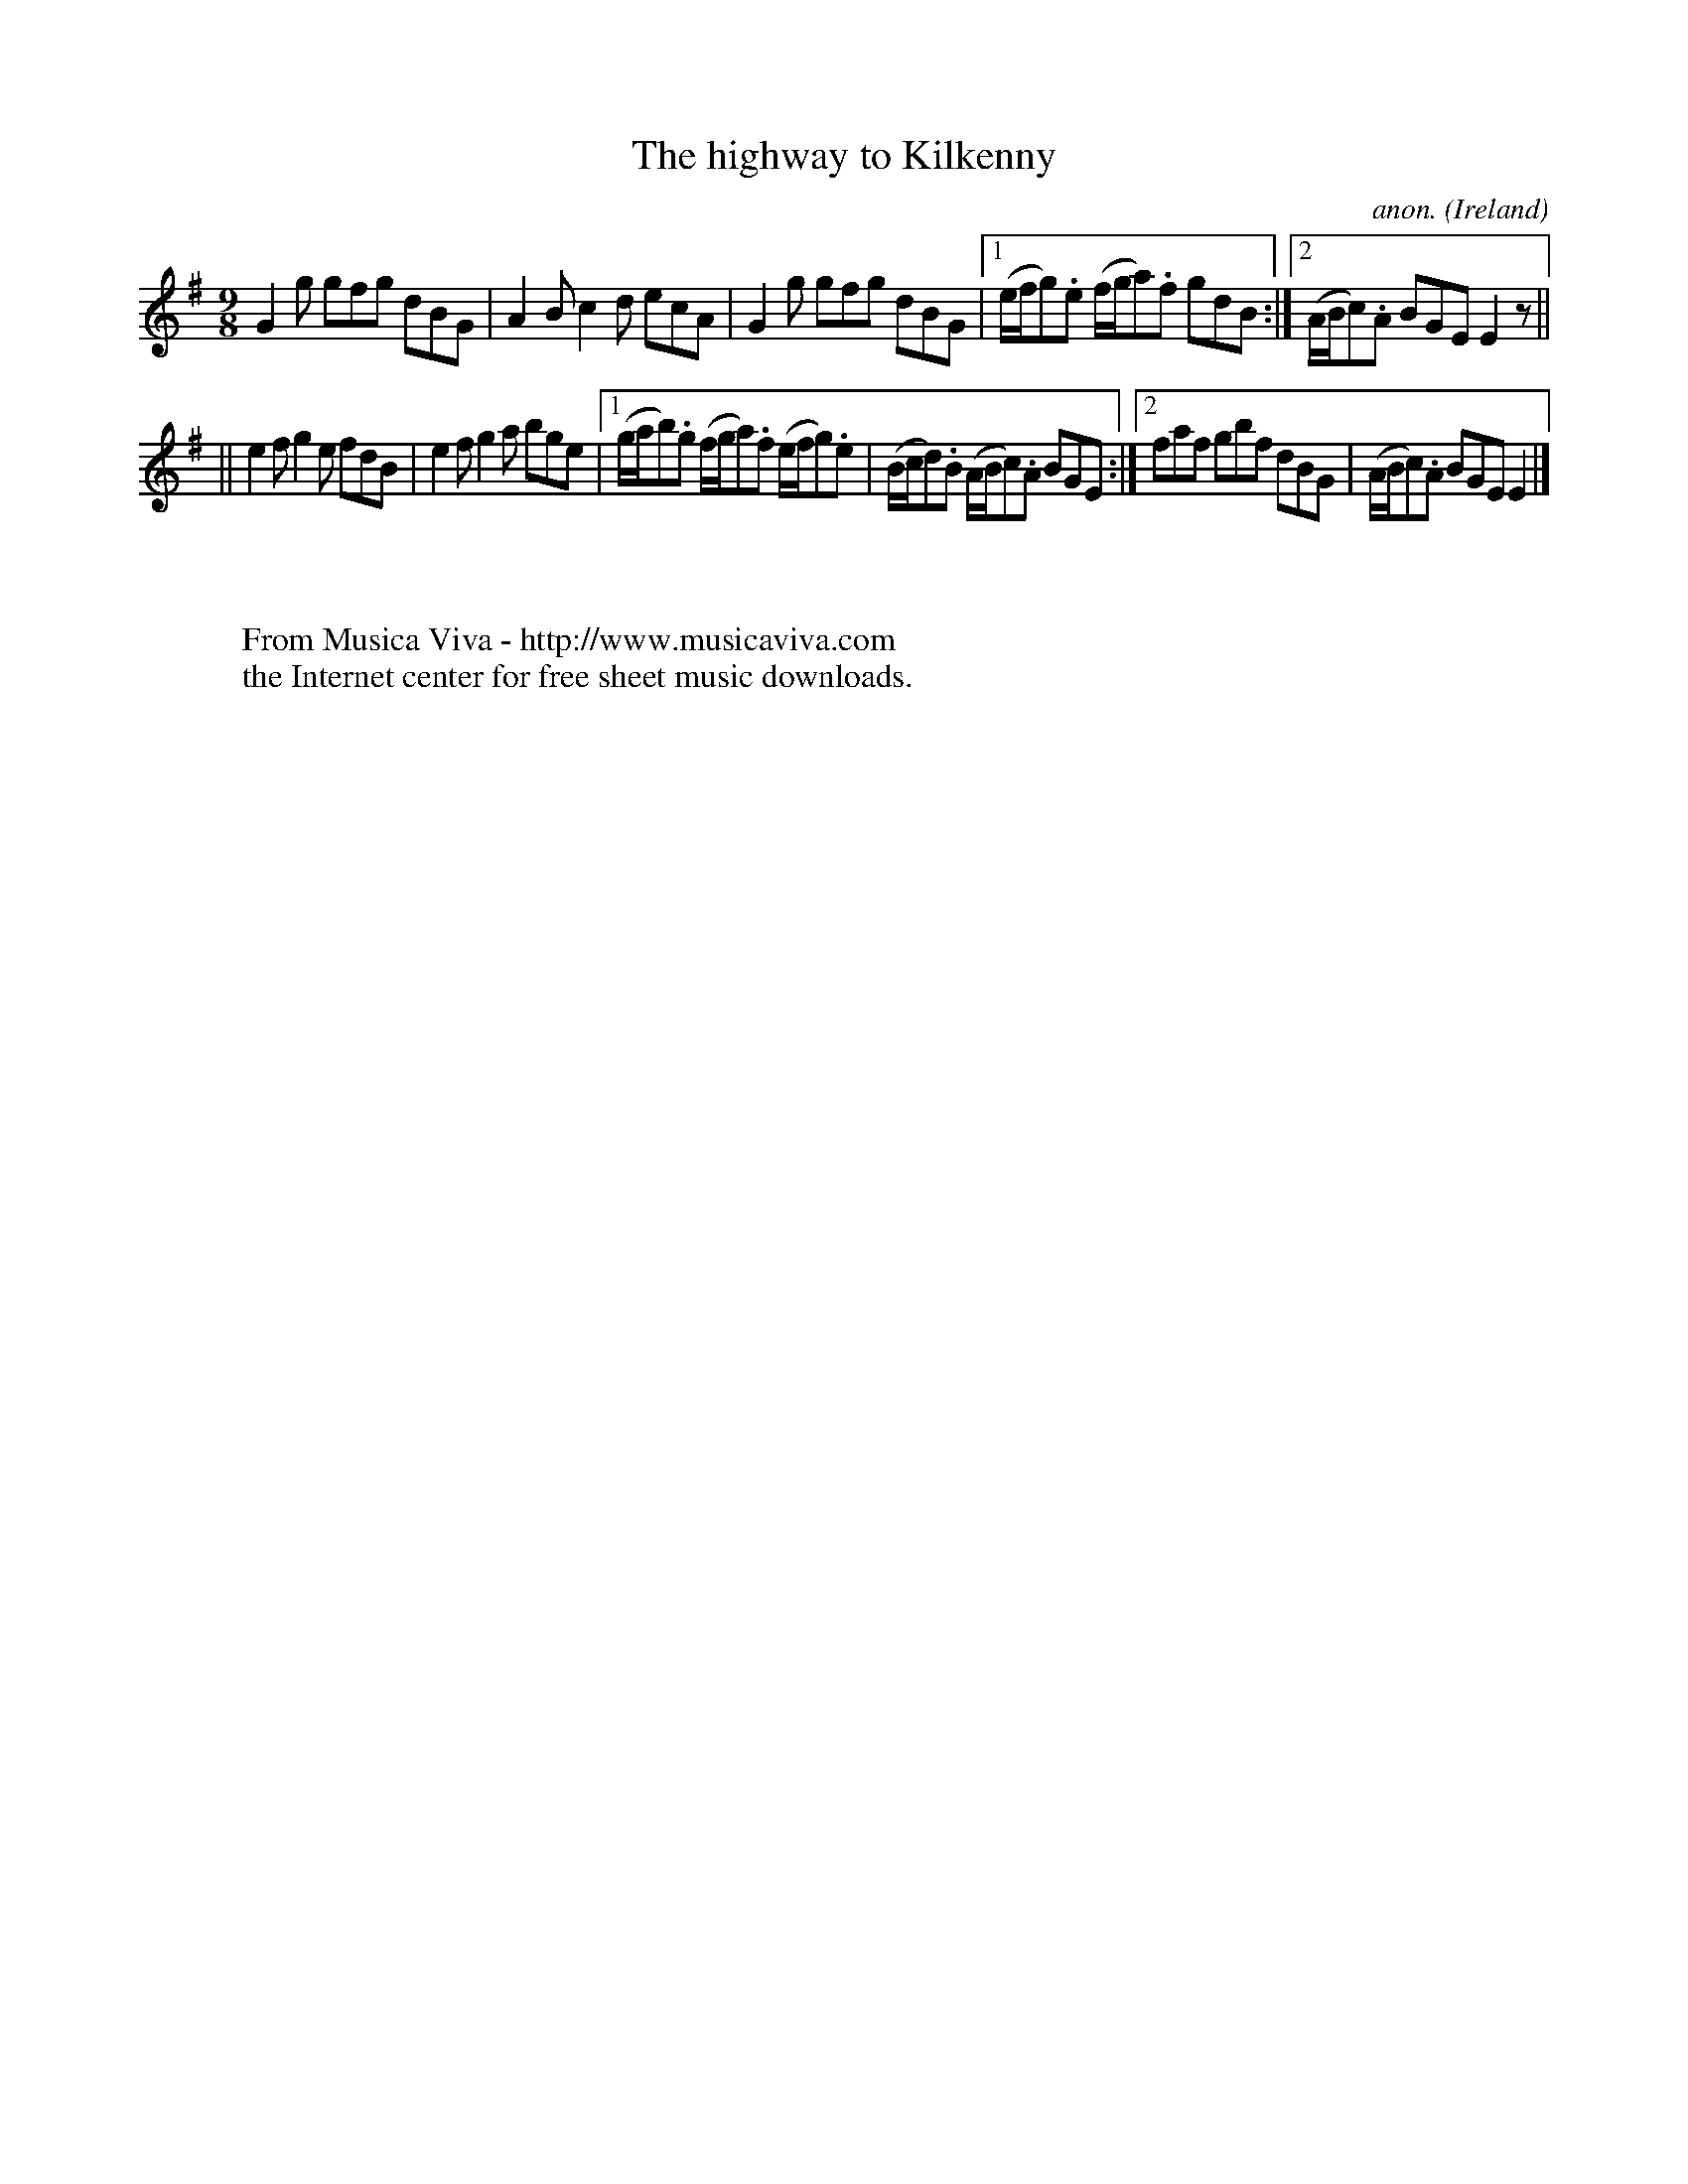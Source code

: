 X:451
T:The highway to Kilkenny
C:anon.
O:Ireland
B:Francis O'Neill: "The Dance Music of Ireland" (1907) no. 451
R:Slip jig, hop
Z:Transcribed by Frank Nordberg - http://www.musicaviva.com
F:http://www.musicaviva.com/abc/tunes/ireland/oneill-1001/0451/oneill-1001-0451-1.abc
M:9/8
L:1/8
K:Em
G2g gfg dBG|A2B c2d ecA|G2g gfg dBG|[1(e/f/g).e (f/g/a).f gdB:|[2(A/B/c).A BGE E2z||
||e2f g2e fdB|e2f g2a bge|[1(g/a/b).g (f/g/a).f (e/f/g).e|(B/c/d).B (A/B/c).A BGE:|[2faf gbf dBG|(A/B/c).A BGE E2|]
W:
W:
W:  From Musica Viva - http://www.musicaviva.com
W:  the Internet center for free sheet music downloads.

